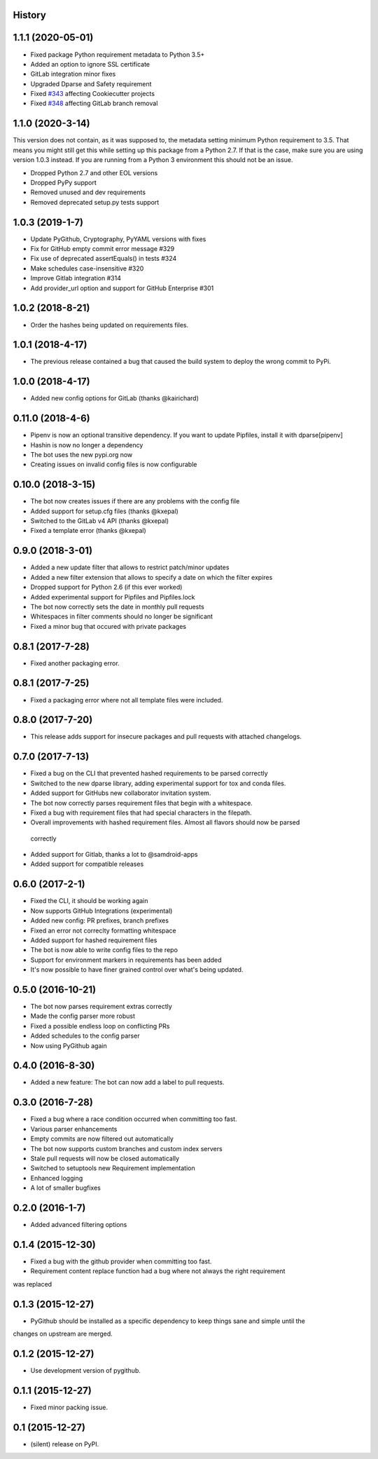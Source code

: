 .. :changelog:

History
-------

1.1.1 (2020-05-01)
------------------
* Fixed package Python requirement metadata to Python 3.5+
* Added an option to ignore SSL certificate
* GitLab integration minor fixes
* Upgraded Dparse and Safety requirement
* Fixed `#343`_ affecting Cookiecutter projects
* Fixed `#348`_ affecting GitLab branch removal

.. _#343: https://github.com/pyupio/pyup/issues/343
.. _#348: https://github.com/pyupio/pyup/pull/348

1.1.0 (2020-3-14)
-----------------

This version does not contain, as it was supposed to, the metadata setting
minimum Python requirement to 3.5. That means you might still get this while
setting up this package from a Python 2.7. If that is the case, make sure you
are using version 1.0.3 instead. If you are running from a Python 3 environment
this should not be an issue.

* Dropped Python 2.7 and other EOL versions
* Dropped PyPy support
* Removed unused and dev requirements
* Removed deprecated setup.py tests support

1.0.3 (2019-1-7)
-----------------
* Update PyGithub, Cryptography, PyYAML versions with fixes
* Fix for GitHub empty commit error message #329
* Fix use of deprecated assertEquals() in tests #324
* Make schedules case-insensitive #320
* Improve Gitlab integration #314
* Add provider_url option and support for GitHub Enterprise #301

1.0.2 (2018-8-21)
-----------------
* Order the hashes being updated on requirements files.

1.0.1 (2018-4-17)
-----------------
* The previous release contained a bug that caused the build system to deploy the wrong commit to PyPi.

1.0.0 (2018-4-17)
-----------------
* Added new config options for GitLab (thanks @kairichard)

0.11.0 (2018-4-6)
-----------------
* Pipenv is now an optional transitive dependency. If you want to update Pipfiles, install it with dparse[pipenv]
* Hashin is now no longer a dependency
* The bot uses the new pypi.org now
* Creating issues on invalid config files is now configurable

0.10.0 (2018-3-15)
-----------------
* The bot now creates issues if there are any problems with the config file
* Added support for setup.cfg files (thanks @kxepal)
* Switched to the GitLab v4 API (thanks @kxepal)
* Fixed a template error (thanks @kxepal)

0.9.0 (2018-3-01)
-----------------
* Added a new update filter that allows to restrict patch/minor updates
* Added a new filter extension that allows to specify a date on which the filter expires
* Dropped support for Python 2.6 (if this ever worked)
* Added experimental support for Pipfiles and Pipfiles.lock
* The bot now correctly sets the date in monthly pull requests
* Whitespaces in filter comments should no longer be significant
* Fixed a minor bug that occured with private packages

0.8.1 (2017-7-28)
-----------------
* Fixed another packaging error.

0.8.1 (2017-7-25)
-----------------
* Fixed a packaging error where not all template files were included.

0.8.0 (2017-7-20)
-----------------
* This release adds support for insecure packages and pull requests with attached changelogs.


0.7.0 (2017-7-13)
-----------------

* Fixed a bug on the CLI that prevented hashed requirements to be parsed correctly
* Switched to the new dparse library, adding experimental support for tox and conda files.
* Added support for GitHubs new collaborator invitation system.
* The bot now correctly parses requirement files that begin with a whitespace.
* Fixed a bug with requirement files that had special characters in the filepath.
* Overall improvements with hashed requirement files. Almost all flavors should now be parsed
 correctly
* Added support for Gitlab, thanks a lot to @samdroid-apps
* Added support for compatible releases

0.6.0 (2017-2-1)
----------------

* Fixed the CLI, it should be working again
* Now supports GitHub Integrations (experimental)
* Added new config: PR prefixes, branch prefixes
* Fixed an error not correclty formatting whitespace
* Added support for hashed requirement files
* The bot is now able to write config files to the repo
* Support for environment markers in requirements has been added
* It's now possible to have finer grained control over what's being updated.

0.5.0 (2016-10-21)
------------------
* The bot now parses requirement extras correctly
* Made the config parser more robust
* Fixed a possible endless loop on conflicting PRs
* Added schedules to the config parser
* Now using PyGithub again

0.4.0 (2016-8-30)
-----------------
* Added a new feature: The bot can now add a label to pull requests.

0.3.0 (2016-7-28)
-----------------

* Fixed a bug where a race condition occurred when committing too fast.
* Various parser enhancements
* Empty commits are now filtered out automatically
* The bot now supports custom branches and custom index servers
* Stale pull requests will now be closed automatically
* Switched to setuptools new Requirement implementation
* Enhanced logging
* A lot of smaller bugfixes

0.2.0 (2016-1-7)
----------------

* Added advanced filtering options

0.1.4 (2015-12-30)
------------------

* Fixed a bug with the github provider when committing too fast.
* Requirement content replace function had a bug where not always the right requirement
was replaced

0.1.3 (2015-12-27)
------------------

* PyGithub should be installed as a specific dependency to keep things sane and simple until the
changes on upstream are merged.

0.1.2 (2015-12-27)
------------------

* Use development version of pygithub.

0.1.1 (2015-12-27)
------------------

* Fixed minor packing issue.

0.1 (2015-12-27)
----------------

* (silent) release on PyPI.
